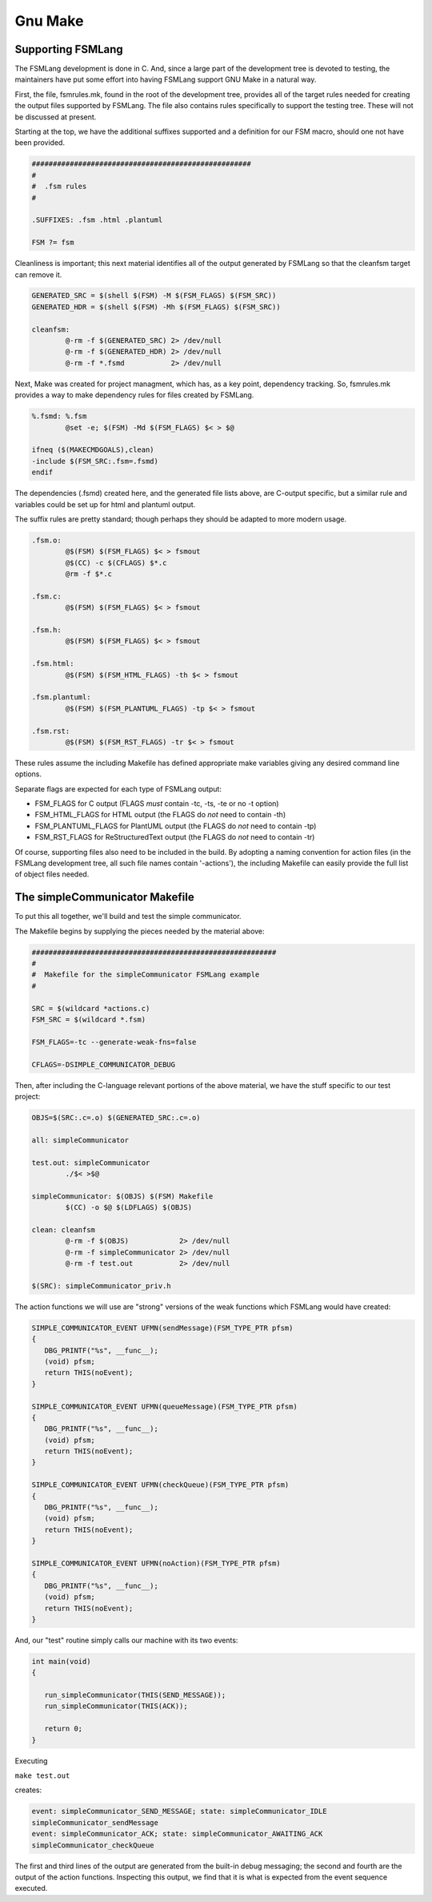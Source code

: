 .. role:: fsmlang(code)
	:language: fsmlang

========
Gnu Make
========

------------------
Supporting FSMLang
------------------

The FSMLang development is done in C.  And, since a large part of the development tree is devoted to 
testing, the maintainers have put some effort into having FSMLang support GNU Make in a natural way.

First, the file, fsmrules.mk, found in the root of the development tree, provides all of the target
rules needed for creating the output files supported by FSMLang.  The file also contains rules
specifically to support the testing tree.  These will not be discussed at present.

Starting at the top, we have the additional suffixes supported and a definition for our FSM macro,
should one not have been provided.

.. code-block:: make

	####################################################
	#
	#  .fsm rules
	#
	
	.SUFFIXES: .fsm .html .plantuml 

	FSM ?= fsm


Cleanliness is important; this next material identifies all of the output generated by FSMLang so
that the cleanfsm target can remove it.

.. code-block:: make

	GENERATED_SRC = $(shell $(FSM) -M $(FSM_FLAGS) $(FSM_SRC))
	GENERATED_HDR = $(shell $(FSM) -Mh $(FSM_FLAGS) $(FSM_SRC))
	
	cleanfsm:
		@-rm -f $(GENERATED_SRC) 2> /dev/null
		@-rm -f $(GENERATED_HDR) 2> /dev/null
		@-rm -f *.fsmd           2> /dev/null

Next, Make was created for project managment, which has, as a key point, dependency tracking.  So,
fsmrules.mk provides a way to make dependency rules for files created by FSMLang.

.. code-block:: make

	%.fsmd: %.fsm
		@set -e; $(FSM) -Md $(FSM_FLAGS) $< > $@

	ifneq ($(MAKECMDGOALS),clean)
	-include $(FSM_SRC:.fsm=.fsmd)
	endif

The dependencies (.fsmd) created here, and the generated file lists above, are C-output specific,
but a similar rule and variables could be set up for html and plantuml output.

The suffix rules are pretty standard; though perhaps they should be adapted to more modern usage.

.. code-block:: make

	.fsm.o:
		@$(FSM) $(FSM_FLAGS) $< > fsmout 
		@$(CC) -c $(CFLAGS) $*.c
		@rm -f $*.c
	
	.fsm.c:
		@$(FSM) $(FSM_FLAGS) $< > fsmout 
	
	.fsm.h:
		@$(FSM) $(FSM_FLAGS) $< > fsmout 
	
	.fsm.html:
		@$(FSM) $(FSM_HTML_FLAGS) -th $< > fsmout 
	
	.fsm.plantuml:
		@$(FSM) $(FSM_PLANTUML_FLAGS) -tp $< > fsmout 

	.fsm.rst:
		@$(FSM) $(FSM_RST_FLAGS) -tr $< > fsmout

These rules assume the including Makefile has defined appropriate make variables giving any
desired command line options.

Separate flags are expected for each type of FSMLang output:

* FSM_FLAGS for C output (FLAGS *must* contain -tc, -ts, -te or no -t option)
* FSM_HTML_FLAGS for HTML output (the FLAGS do *not* need to contain -th)
* FSM_PLANTUML_FLAGS for PlantUML output (the FLAGS do *not* need to contain -tp)
* FSM_RST_FLAGS for ReStructuredText output (the FLAGS do *not* need to contain -tr)

Of course, supporting files also need to be included in the build.
By adopting a naming convention for action files (in the FSMLang development tree, all such file 
names contain '-actions'), the including Makefile can easily provide the full list of object
files needed.

-------------------------------
The simpleCommunicator Makefile
-------------------------------

To put this all together, we'll build and test the simple communicator.

The Makefile begins by supplying the pieces needed by the material above:

.. code-block:: make

	##########################################################
	#
	#  Makefile for the simpleCommunicator FSMLang example
	#
	
	SRC = $(wildcard *actions.c)
	FSM_SRC = $(wildcard *.fsm)
	
	FSM_FLAGS=-tc --generate-weak-fns=false
	
	CFLAGS=-DSIMPLE_COMMUNICATOR_DEBUG
	
Then, after including the C-language relevant portions of the above material, we have the
stuff specific to our test project:

.. code-block:: make

	OBJS=$(SRC:.c=.o) $(GENERATED_SRC:.c=.o)
	
	all: simpleCommunicator
	
	test.out: simpleCommunicator
		./$< >$@
	
	simpleCommunicator: $(OBJS) $(FSM) Makefile
		$(CC) -o $@ $(LDFLAGS) $(OBJS)
	
	clean: cleanfsm
		@-rm -f $(OBJS)            2> /dev/null
		@-rm -f simpleCommunicator 2> /dev/null
		@-rm -f test.out           2> /dev/null
	
	$(SRC): simpleCommunicator_priv.h

The action functions we will use are "strong" versions of the weak functions which FSMLang would
have created:

.. code-block:: c

	SIMPLE_COMMUNICATOR_EVENT UFMN(sendMessage)(FSM_TYPE_PTR pfsm)
	{
	   DBG_PRINTF("%s", __func__);
	   (void) pfsm;
	   return THIS(noEvent);
	}
	
	SIMPLE_COMMUNICATOR_EVENT UFMN(queueMessage)(FSM_TYPE_PTR pfsm)
	{
	   DBG_PRINTF("%s", __func__);
	   (void) pfsm;
	   return THIS(noEvent);
	}
	
	SIMPLE_COMMUNICATOR_EVENT UFMN(checkQueue)(FSM_TYPE_PTR pfsm)
	{
	   DBG_PRINTF("%s", __func__);
	   (void) pfsm;
	   return THIS(noEvent);
	}
	
	SIMPLE_COMMUNICATOR_EVENT UFMN(noAction)(FSM_TYPE_PTR pfsm)
	{
	   DBG_PRINTF("%s", __func__);
	   (void) pfsm;
	   return THIS(noEvent);
	}

And, our "test" routine simply calls our machine with its two events:

.. code-block:: c

	int main(void)
	{
	
	   run_simpleCommunicator(THIS(SEND_MESSAGE));
	   run_simpleCommunicator(THIS(ACK));
	
	   return 0;
	}

Executing

``make test.out``

creates:

.. code-block:: text

	event: simpleCommunicator_SEND_MESSAGE; state: simpleCommunicator_IDLE
	simpleCommunicator_sendMessage
	event: simpleCommunicator_ACK; state: simpleCommunicator_AWAITING_ACK
	simpleCommunicator_checkQueue

The first and third lines of the output are generated from the built-in debug messaging; the
second and fourth are the output of the action functions. Inspecting this output, we find that
it is what is expected from the event sequence executed.


